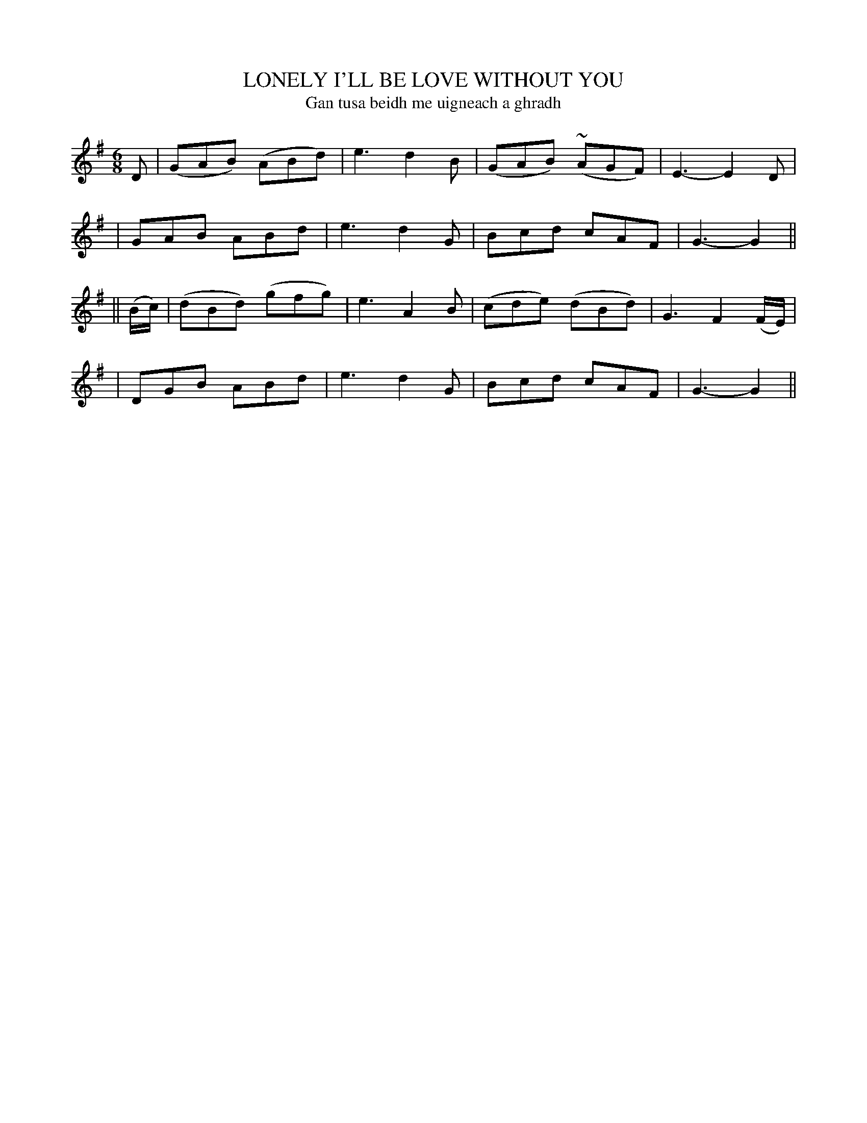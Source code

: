 X: 321
T: LONELY I'LL BE LOVE WITHOUT YOU
T: Gan tusa beidh me uigneach a ghradh
B: O'Neill's 321
M: 6/8
L: 1/8
N: "With feeling"
N: "Collected by F.O'Neill"
K:G
D \
| (GAB) (ABd) | e3 d2B | (GAB) (~AGF) | E3- E2D |
|  GAB   ABd  | e3 d2G |  Bcd    cAF  | G3- G2 ||
|| (B/c/) \
| (dBd) (gfg) | e3 A2B | (cde) (dBd) | G3 F2(F/E/) |
|  DGB   ABd  | e3 d2G |  Bcd   cAF  | G3- G2 ||

